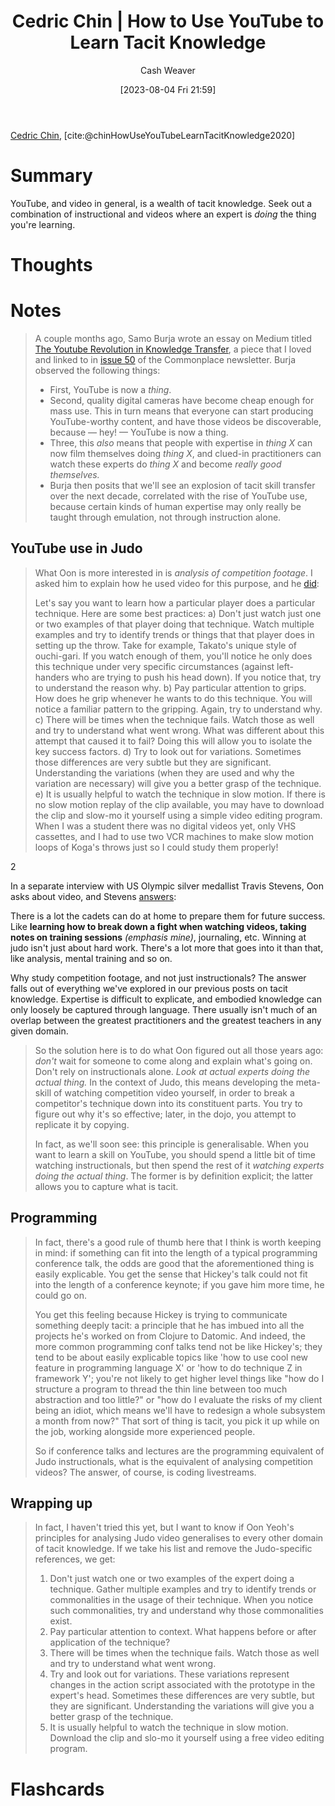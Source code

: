 :PROPERTIES:
:ROAM_REFS: [cite:@chinHowUseYouTubeLearnTacitKnowledge2020]
:ID:       03073c64-f73f-41cf-a961-052d0648740e
:LAST_MODIFIED: [2023-09-08 Fri 13:18]
:END:
#+title: Cedric Chin | How to Use YouTube to Learn Tacit Knowledge
#+hugo_custom_front_matter: :slug "03073c64-f73f-41cf-a961-052d0648740e"
#+author: Cash Weaver
#+date: [2023-08-04 Fri 21:59]
#+filetags: :reference:

[[id:4c9b1bbf-2a4b-43fa-a266-b559c018d80e][Cedric Chin]], [cite:@chinHowUseYouTubeLearnTacitKnowledge2020]

* Summary
YouTube, and video in general, is a wealth of tacit knowledge. Seek out a combination of instructional and videos where an expert is /doing/ the thing you're learning.
* Thoughts
* Notes
#+begin_quote
A couple months ago, Samo Burja wrote an essay on Medium titled [[https://medium.com/@samo.burja/the-youtube-revolution-in-knowledge-transfer-cb701f82096a][The Youtube Revolution in Knowledge Transfer]], a piece that I loved and linked to in [[https://us17.campaign-archive.com/?u=843adfbaa3230c81aa0738b53&id=0ced4f1a2c][issue 50]] of the Commonplace newsletter. Burja observed the following things:

- First, YouTube is now a /thing/.
- Second, quality digital cameras have become cheap enough for mass use. This in turn means that everyone can start producing YouTube-worthy content, and have those videos be discoverable, because --- hey! --- YouTube is now a thing.
- Three, this /also/ means that people with expertise in /thing X/ can now film themselves doing /thing X/, and clued-in practitioners can watch these experts do /thing X/ and become /really good themselves./
- Burja then posits that we'll see an explosion of tacit skill transfer over the next decade, correlated with the rise of YouTube use, because certain kinds of human expertise may only really be taught through emulation, not through instruction alone.
#+end_quote
** YouTube use in Judo
#+begin_quote
What Oon is more interested in is /analysis of competition footage/. I asked him to explain how he used video for this purpose, and he [[https://kljudo.com/judo-concepts-lesson-22-how-to-analyze-a-video-clip/][did]]:

#+begin_quote2
Let's say you want to learn how a particular player does a particular technique. Here are some best practices:
a) Don't just watch just one or two examples of that player doing that technique. Watch multiple examples and try to identify trends or things that that player does in setting up the throw. Take for example, Takato's unique style of ouchi-gari. If you watch enough of them, you'll notice he only does this technique under very specific circumstances (against left-handers who are trying to push his head down). If you notice that, try to understand the reason why.
b) Pay particular attention to grips. How does he grip whenever he wants to do this technique. You will notice a familiar pattern to the gripping. Again, try to understand why.
c) There will be times when the technique fails. Watch those as well and try to understand what went wrong. What was different about this attempt that caused it to fail? Doing this will allow you to isolate the key success factors.
d) Try to look out for variations. Sometimes those differences are very subtle but they are significant. Understanding the variations (when they are used and why the variation are necessary) will give you a better grasp of the technique.
e) It is usually helpful to watch the technique in slow motion. If there is no slow motion replay of the clip available, you may have to download the clip and slow-mo it yourself using a simple video editing program. When I was a student there was no digital videos yet, only VHS cassettes, and I had to use two VCR machines to make slow motion loops of Koga's throws just so I could study them properly!
#+end_quote2

In a separate interview with US Olympic silver medallist Travis Stevens, Oon asks about video, and Stevens [[http://kljudotraining.blogspot.com/2020/04/judo-in-time-of-covid-19-travis-stevens.html][answers]]:

#+begin_quote2
  There is a lot the cadets can do at home to prepare them for future success. Like *learning how to break down a fight when watching videos, taking notes on training sessions* /(emphasis mine)/, journaling, etc. Winning at judo isn't just about hard work. There's a lot more that goes into it than that, like analysis, mental training and so on.
#+end_quote2

Why study competition footage, and not just instructionals? The answer falls out of everything we've explored in our previous posts on tacit knowledge. Expertise is difficult to explicate, and embodied knowledge can only loosely be captured through language. There usually isn't much of an overlap between the greatest practitioners and the greatest teachers in any given domain.
#+end_quote

#+begin_quote
So the solution here is to do what Oon figured out all those years ago: /don't/ wait for someone to come along and explain what's going on. Don't rely on instructionals alone. /Look at actual experts doing the actual thing./ In the context of Judo, this means developing the meta-skill of watching competition video yourself, in order to break a competitor's technique down into its constituent parts. You try to figure out why it's so effective; later, in the dojo, you attempt to replicate it by copying.

In fact, as we'll soon see: this principle is generalisable. When you want to learn a skill on YouTube, you should spend a little bit of time watching instructionals, but then spend the rest of it /watching experts doing the actual thing/. The former is by definition explicit; the latter allows you to capture what is tacit.
#+end_quote
** Programming
#+begin_quote
In fact, there's a good rule of thumb here that I think is worth keeping in mind: if something can fit into the length of a typical programming conference talk, the odds are good that the aforementioned thing is easily explicable. You get the sense that Hickey's talk could not fit into the length of a conference keynote; if you gave him more time, he could go on.

You get this feeling because Hickey is trying to communicate something deeply tacit: a principle that he has imbued into all the projects he's worked on from Clojure to Datomic. And indeed, the more common programming conf talks tend not be like Hickey's; they tend to be about easily explicable topics like 'how to use cool new feature in programming language X' or 'how to do technique Z in framework Y'; you're not likely to get higher level things like "how do I structure a program to thread the thin line between too much abstraction and too little?" or "how do I evaluate the risks of my client being an idiot, which means we'll have to redesign a whole subsystem a month from now?" That sort of thing is tacit, you pick it up while on the job, working alongside more experienced people.

So if conference talks and lectures are the programming equivalent of Judo instructionals, what is the equivalent of analysing competition videos? The answer, of course, is coding livestreams.
#+end_quote
** Wrapping up
#+begin_quote
In fact, I haven't tried this yet, but I want to know if Oon Yeoh's principles for analysing Judo video generalises to every other domain of tacit knowledge. If we take his list and remove the Judo-specific references, we get:

1. Don't just watch one or two examples of the expert doing a technique. Gather multiple examples and try to identify trends or commonalities in the usage of their technique. When you notice such commonalities, try and understand why those commonalities exist.
2. Pay particular attention to context. What happens before or after application of the technique?
3. There will be times when the technique fails. Watch those as well and try to understand what went wrong.
4. Try and look out for variations. These variations represent changes in the action script associated with the prototype in the expert's head. Sometimes these differences are very subtle, but they are significant. Understanding the variations will give you a better grasp of the technique.
5. It is usually helpful to watch the technique in slow motion. Download the clip and slo-mo it yourself using a free video editing program.
#+end_quote
* Flashcards
#+print_bibliography: